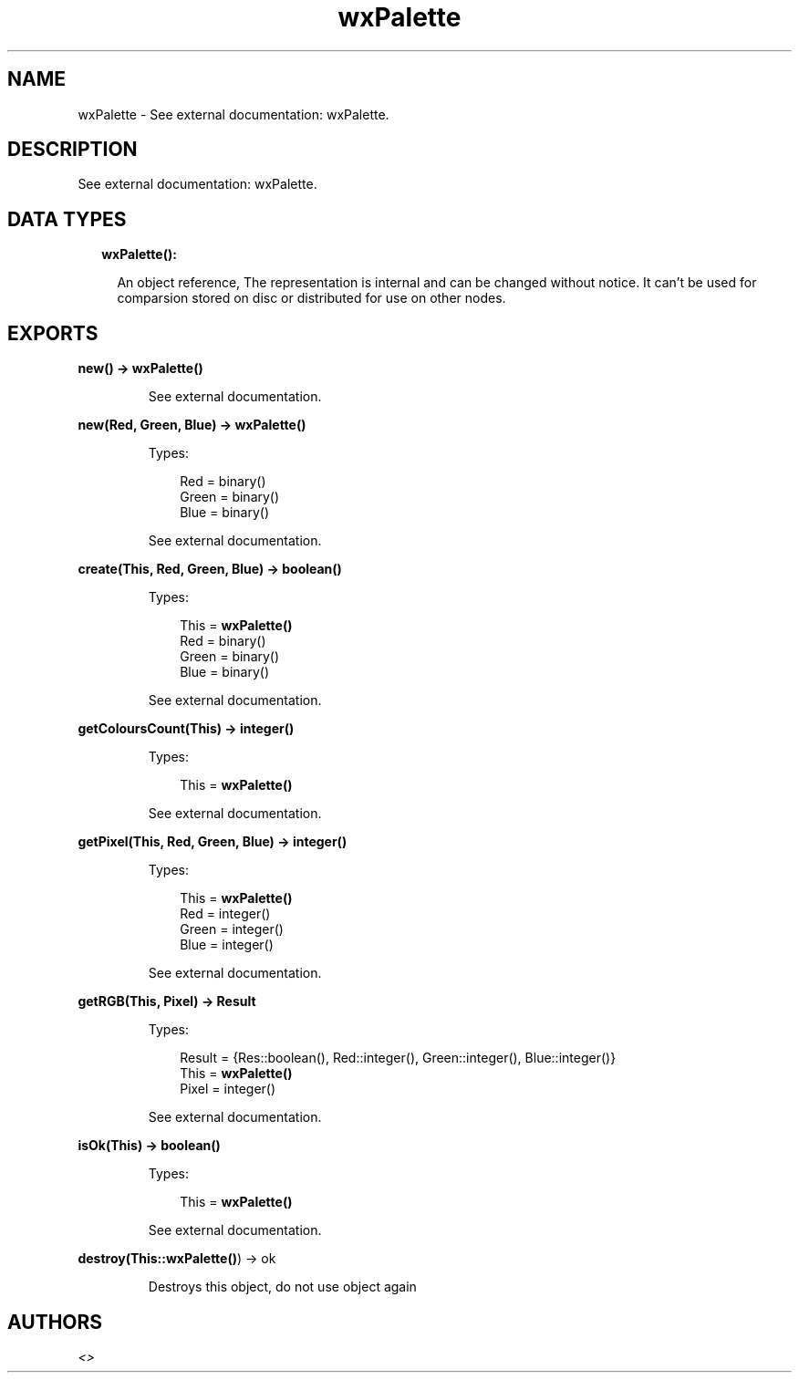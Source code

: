 .TH wxPalette 3 "wx 1.7.1" "" "Erlang Module Definition"
.SH NAME
wxPalette \- See external documentation: wxPalette.
.SH DESCRIPTION
.LP
See external documentation: wxPalette\&.
.SH "DATA TYPES"

.RS 2
.TP 2
.B
wxPalette():

.RS 2
.LP
An object reference, The representation is internal and can be changed without notice\&. It can\&'t be used for comparsion stored on disc or distributed for use on other nodes\&.
.RE
.RE
.SH EXPORTS
.LP
.B
new() -> \fBwxPalette()\fR\&
.br
.RS
.LP
See external documentation\&.
.RE
.LP
.B
new(Red, Green, Blue) -> \fBwxPalette()\fR\&
.br
.RS
.LP
Types:

.RS 3
Red = binary()
.br
Green = binary()
.br
Blue = binary()
.br
.RE
.RE
.RS
.LP
See external documentation\&.
.RE
.LP
.B
create(This, Red, Green, Blue) -> boolean()
.br
.RS
.LP
Types:

.RS 3
This = \fBwxPalette()\fR\&
.br
Red = binary()
.br
Green = binary()
.br
Blue = binary()
.br
.RE
.RE
.RS
.LP
See external documentation\&.
.RE
.LP
.B
getColoursCount(This) -> integer()
.br
.RS
.LP
Types:

.RS 3
This = \fBwxPalette()\fR\&
.br
.RE
.RE
.RS
.LP
See external documentation\&.
.RE
.LP
.B
getPixel(This, Red, Green, Blue) -> integer()
.br
.RS
.LP
Types:

.RS 3
This = \fBwxPalette()\fR\&
.br
Red = integer()
.br
Green = integer()
.br
Blue = integer()
.br
.RE
.RE
.RS
.LP
See external documentation\&.
.RE
.LP
.B
getRGB(This, Pixel) -> Result
.br
.RS
.LP
Types:

.RS 3
Result = {Res::boolean(), Red::integer(), Green::integer(), Blue::integer()}
.br
This = \fBwxPalette()\fR\&
.br
Pixel = integer()
.br
.RE
.RE
.RS
.LP
See external documentation\&.
.RE
.LP
.B
isOk(This) -> boolean()
.br
.RS
.LP
Types:

.RS 3
This = \fBwxPalette()\fR\&
.br
.RE
.RE
.RS
.LP
See external documentation\&.
.RE
.LP
.B
destroy(This::\fBwxPalette()\fR\&) -> ok
.br
.RS
.LP
Destroys this object, do not use object again
.RE
.SH AUTHORS
.LP

.I
<>